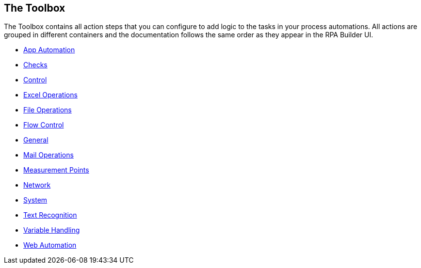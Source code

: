 

== The Toolbox

The Toolbox contains all action steps that you can configure to add logic to the tasks in your process automations. All actions are grouped in different containers and the documentation follows the same order as they appear in the RPA Builder UI.

* xref:toolbox-app-automation.adoc[App Automation]
* xref:toolbox-checks.adoc[Checks]
* xref:toolbox-control.adoc[Control]
* xref:toolbox-excel-operations.adoc[Excel Operations]
* xref:toolbox-file-operations.adoc[File Operations]
* xref:toolbox-flow-control.adoc[Flow Control]
* xref:toolbox-general.adoc[General]
* xref:toolbox-mail-operations.adoc[Mail Operations]
* xref:toolbox-measurement-points.adoc[Measurement Points]
* xref:toolbox-network.adoc[Network]
* xref:toolbox-system.adoc[System]
* xref:toolbox-text-recognition.adoc[Text Recognition]
* xref:toolbox-variable-handling.adoc[Variable Handling]
* xref:toolbox-variable-web-automation.adoc[Web Automation]
